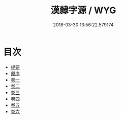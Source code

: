 #+TITLE: 漢隸字源 / WYG
#+DATE: 2018-03-30 13:56:22.579174
* 目次
 - [[file:KR1j0033_000.txt::000-1b][提要]]
 - [[file:KR1j0033_000.txt::000-3a][原序]]
 - [[file:KR1j0033_001.txt::001-1a][卷一]]
 - [[file:KR1j0033_002.txt::002-1a][卷二]]
 - [[file:KR1j0033_003.txt::003-1a][卷三]]
 - [[file:KR1j0033_004.txt::004-1a][卷四]]
 - [[file:KR1j0033_005.txt::005-1a][卷五]]
 - [[file:KR1j0033_006.txt::006-1a][卷六]]
